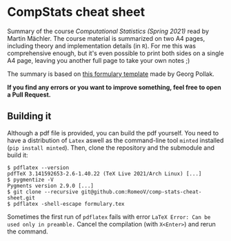 * CompStats cheat sheet
Summary of the course /Computational Statistics (Spring 2021)/ read by Martin Mächler.
The course material is summarized on two A4 pages, including theory and implementation details (in ~R~).
For me this was comprehensive enough, but it's even possible to print both sides on a single A4 page, leaving you another full page to take your own notes ;)

The summary is based on [[https://gitlab.ethz.ch/others/formularyETH][this formulary template]] made by Georg Pollak.

*If you find any errors or you want to improve something, feel free to open a Pull Request.*

** Building it
Although a pdf file is provided, you can build the pdf yourself.
You need to have a distribution of ~Latex~ aswell as the command-line tool ~minted~ installed (~pip install minted~). Then, clone the repository and the submodule and build it:
#+BEGIN_SRC
$ pdflatex --version
pdfTeX 3.141592653-2.6-1.40.22 (TeX Live 2021/Arch Linux) [...]
$ pygmentize -V
Pygments version 2.9.0 [...]
$ git clone --recursive git@github.com:RomeoV/comp-stats-cheat-sheet.git
$ pdflatex -shell-escape formulary.tex
#+END_SRC
Sometimes the first run of ~pdflatex~ fails with error ~LaTeX Error: Can be used only in preamble.~
Cancel the compilation (with =X<Enter>=) and rerun the command.
